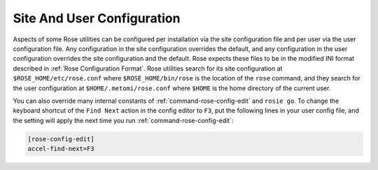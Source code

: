 .. _Site And User Configuration:

Site And User Configuration
---------------------------

Aspects of some Rose utilities can be configured per installation via the
site configuration file and per user via the user configuration file. Any
configuration in the site configuration overrides the default, and any
configuration in the user configuration overrides the site configuration and
the default. Rose expects these files to be in the modified INI format
described in :ref:`Rose Configuration Format`. Rose utilities search for its
site configuration at ``$ROSE_HOME/etc/rose.conf`` where
``$ROSE_HOME/bin/rose`` is the location of the ``rose`` command, and they
search for the user configuration at ``$HOME/.metomi/rose.conf`` where
``$HOME`` is the home directory of the current user.

You can also override many internal constants of
:ref:`command-rose-config-edit` and
``rosie go``. To change the keyboard shortcut of the ``Find Next`` action in
the config editor to ``F3``, put the following lines in your user config file,
and the setting will apply the next time you run
:ref:`command-rose-config-edit`:

.. code-block:: rose

   [rose-config-edit]
   accel-find-next=F3

.. rose:file:: rose.conf

   .. autoconfig:: ../etc/rose.conf.example
